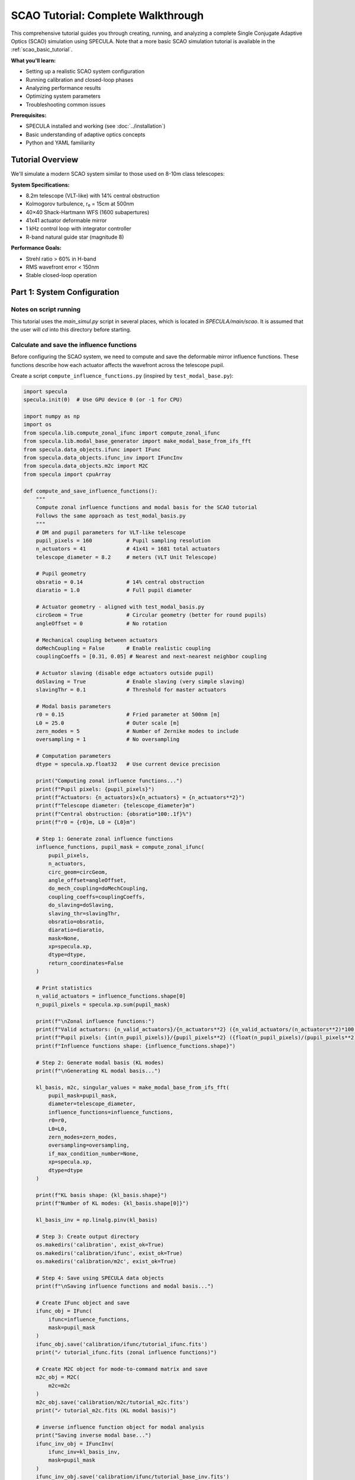 .. _scao_tutorial:

SCAO Tutorial: Complete Walkthrough
====================================

This comprehensive tutorial guides you through creating, running, and analyzing a complete Single Conjugate Adaptive Optics (SCAO) simulation using SPECULA.
Note that a more basic SCAO simulation tutorial is available in the :ref:`scao_basic_tutorial`.

**What you'll learn:**

* Setting up a realistic SCAO system configuration
* Running calibration and closed-loop phases
* Analyzing performance results
* Optimizing system parameters
* Troubleshooting common issues

**Prerequisites:**

* SPECULA installed and working (see :doc:`../installation`)
* Basic understanding of adaptive optics concepts
* Python and YAML familiarity

Tutorial Overview
-----------------

We'll simulate a modern SCAO system similar to those used on 8-10m class telescopes:

**System Specifications:**

* 8.2m telescope (VLT-like) with 14% central obstruction
* Kolmogorov turbulence, r₀ = 15cm at 500nm
* 40×40 Shack-Hartmann WFS (1600 subapertures)
* 41x41 actuator deformable mirror
* 1 kHz control loop with integrator controller
* R-band natural guide star (magnitude 8)

**Performance Goals:**

* Strehl ratio > 60% in H-band
* RMS wavefront error < 150nm
* Stable closed-loop operation

Part 1: System Configuration
----------------------------

Notes on script running
~~~~~~~~~~~~~~~~~~~~~~~

This tutorial uses the *main_simul.py* script in several places, which is located in *SPECULA/main/scao*.
It is assumed that the user will *cd* into this directory before starting.

Calculate and save the influence functions
~~~~~~~~~~~~~~~~~~~~~~~~~~~~~~~~~~~~~~~~~~

Before configuring the SCAO system, we need to compute and save the deformable mirror influence functions. These functions describe how each actuator affects the wavefront across the telescope pupil.

Create a script ``compute_influence_functions.py`` (inspired by ``test_modal_base.py``):

.. code-block:: python

  import specula
  specula.init(0)  # Use GPU device 0 (or -1 for CPU)

  import numpy as np
  import os
  from specula.lib.compute_zonal_ifunc import compute_zonal_ifunc
  from specula.lib.modal_base_generator import make_modal_base_from_ifs_fft
  from specula.data_objects.ifunc import IFunc
  from specula.data_objects.ifunc_inv import IFuncInv
  from specula.data_objects.m2c import M2C
  from specula import cpuArray

  def compute_and_save_influence_functions():
      """
      Compute zonal influence functions and modal basis for the SCAO tutorial
      Follows the same approach as test_modal_basis.py
      """
      # DM and pupil parameters for VLT-like telescope
      pupil_pixels = 160           # Pupil sampling resolution
      n_actuators = 41             # 41x41 = 1681 total actuators
      telescope_diameter = 8.2     # meters (VLT Unit Telescope)
      
      # Pupil geometry
      obsratio = 0.14              # 14% central obstruction
      diaratio = 1.0               # Full pupil diameter
      
      # Actuator geometry - aligned with test_modal_basis.py
      circGeom = True              # Circular geometry (better for round pupils)
      angleOffset = 0              # No rotation
      
      # Mechanical coupling between actuators
      doMechCoupling = False       # Enable realistic coupling
      couplingCoeffs = [0.31, 0.05] # Nearest and next-nearest neighbor coupling
      
      # Actuator slaving (disable edge actuators outside pupil)
      doSlaving = True             # Enable slaving (very simple slaving)
      slavingThr = 0.1             # Threshold for master actuators
      
      # Modal basis parameters
      r0 = 0.15                    # Fried parameter at 500nm [m]
      L0 = 25.0                    # Outer scale [m] 
      zern_modes = 5               # Number of Zernike modes to include
      oversampling = 1             # No oversampling
      
      # Computation parameters
      dtype = specula.xp.float32   # Use current device precision
      
      print("Computing zonal influence functions...")
      print(f"Pupil pixels: {pupil_pixels}")
      print(f"Actuators: {n_actuators}x{n_actuators} = {n_actuators**2}")
      print(f"Telescope diameter: {telescope_diameter}m")
      print(f"Central obstruction: {obsratio*100:.1f}%")
      print(f"r0 = {r0}m, L0 = {L0}m")
      
      # Step 1: Generate zonal influence functions
      influence_functions, pupil_mask = compute_zonal_ifunc(
          pupil_pixels,
          n_actuators,
          circ_geom=circGeom,
          angle_offset=angleOffset,
          do_mech_coupling=doMechCoupling,
          coupling_coeffs=couplingCoeffs,
          do_slaving=doSlaving,
          slaving_thr=slavingThr,
          obsratio=obsratio,
          diaratio=diaratio,
          mask=None,
          xp=specula.xp,
          dtype=dtype,
          return_coordinates=False
      )
      
      # Print statistics
      n_valid_actuators = influence_functions.shape[0]
      n_pupil_pixels = specula.xp.sum(pupil_mask)
      
      print(f"\nZonal influence functions:")
      print(f"Valid actuators: {n_valid_actuators}/{n_actuators**2} ({n_valid_actuators/(n_actuators**2)*100:.1f}%)")
      print(f"Pupil pixels: {int(n_pupil_pixels)}/{pupil_pixels**2} ({float(n_pupil_pixels)/(pupil_pixels**2)*100:.1f}%)")
      print(f"Influence functions shape: {influence_functions.shape}")
      
      # Step 2: Generate modal basis (KL modes)
      print(f"\nGenerating KL modal basis...")
      
      kl_basis, m2c, singular_values = make_modal_base_from_ifs_fft(
          pupil_mask=pupil_mask,
          diameter=telescope_diameter,
          influence_functions=influence_functions,
          r0=r0,
          L0=L0,
          zern_modes=zern_modes,
          oversampling=oversampling,
          if_max_condition_number=None,
          xp=specula.xp,
          dtype=dtype
      )
      
      print(f"KL basis shape: {kl_basis.shape}")
      print(f"Number of KL modes: {kl_basis.shape[0]}")
           
      kl_basis_inv = np.linalg.pinv(kl_basis)

      # Step 3: Create output directory
      os.makedirs('calibration', exist_ok=True)
      os.makedirs('calibration/ifunc', exist_ok=True)
      os.makedirs('calibration/m2c', exist_ok=True)
      
      # Step 4: Save using SPECULA data objects
      print(f"\nSaving influence functions and modal basis...")
      
      # Create IFunc object and save
      ifunc_obj = IFunc(
          ifunc=influence_functions,
          mask=pupil_mask
      )
      ifunc_obj.save('calibration/ifunc/tutorial_ifunc.fits')
      print("✓ tutorial_ifunc.fits (zonal influence functions)")
      
      # Create M2C object for mode-to-command matrix and save
      m2c_obj = M2C(
          m2c=m2c
      )
      m2c_obj.save('calibration/m2c/tutorial_m2c.fits')
      print("✓ tutorial_m2c.fits (KL modal basis)")
      
      # inverse influence function object for modal analysis
      print("Saving inverse modal base...")
      ifunc_inv_obj = IFuncInv(
          ifunc_inv=kl_basis_inv,
          mask=pupil_mask
      )
      ifunc_inv_obj.save('calibration/ifunc/tutorial_base_inv.fits')
      print("✓ tutorial_base_inv.fits (inverse modal base)")

      # Step 5: Optional visualization
      try:
        import matplotlib.pyplot as plt

        print("\nGenerating visualization...")

        plt.figure(figsize=(10, 6))
        plt.semilogy(cpuArray(singular_values['S1']), 'o-', label='IF Covariance')
        plt.semilogy(cpuArray(singular_values['S2']), 'o-', label='Turbulence Covariance')
        plt.xlabel('Mode number')
        plt.ylabel('Singular value')
        plt.title('Singular values of covariance matrices')
        plt.legend()
        plt.grid(True)

        # move to CPU / numpy for plotting if required
        kl_basis = cpuArray(kl_basis)
        pupil_mask = cpuArray(pupil_mask)

        # Plot some modes
        max_modes = min(16, kl_basis.shape[0])

        # Create a mask array for display
        mode_display = np.zeros((max_modes, pupil_mask.shape[0], pupil_mask.shape[1]))

        # Place each mode vector into the 2D pupil shape
        idx_mask = np.where(pupil_mask)
        for i in range(max_modes):
            mode_img = np.zeros(pupil_mask.shape)
            mode_img[idx_mask] = kl_basis[i]
            mode_display[i] = mode_img

        # Plot the reshaped modes
        n_rows = int(np.round(np.sqrt(max_modes)))
        n_cols = int(np.ceil(max_modes / n_rows))
        plt.figure(figsize=(18, 12))
        for i in range(max_modes):
            plt.subplot(n_rows, n_cols, i+1)
            plt.imshow(mode_display[i], cmap='viridis')
            plt.title(f'Mode {i+1}')
            plt.axis('off')
        plt.tight_layout()

        plt.show()
          
      except ImportError:
          print("Matplotlib not available - skipping visualization")
      
      print(f"\nInfluence functions and modal basis computation completed!")
      print(f"Files saved in: {os.path.abspath('calibration/')}")
      print(f"\nFiles created:")
      print(f"  tutorial_ifunc.fits  - Zonal influence functions ({n_valid_actuators} actuators)")
      print(f"  tutorial_m2c.fits    - KL modal basis ({kl_basis.shape[0]} modes)")
      
      # Step 6: Test loading the saved files
      print(f"\nTesting file loading...")
      
      try:
          # Test IFunc loading
          loaded_ifunc = IFunc.restore('calibration/ifunc/tutorial_ifunc.fits')
          assert loaded_ifunc.influence_function.shape == influence_functions.shape
          print("✓ IFunc loading test passed")
          
          # Test M2C loading  
          loaded_m2c = M2C.restore('calibration/m2c/tutorial_m2c.fits')
          assert loaded_m2c.m2c.shape == kl_basis.shape
          print("✓ M2C loading test passed")
          
      except Exception as e:
          print(f"⚠ File loading test failed: {e}")
      
      return ifunc_obj, m2c_obj

  if __name__ == "__main__":
      compute_and_save_influence_functions()

Run this script before starting the main simulation:

.. code-block:: bash

   python compute_influence_functions.py

Expected output:

.. code-block:: text

  Computing zonal influence functions...
  Pupil pixels: 160
  Actuators: 41x41 = 1681
  Telescope diameter: 8.2m
  Central obstruction: 14.0%
  r0 = 0.15m, L0 = 25.0m
  Actuators: 1141
  Master actuators: 1130
  Actuators to be slaved: 11

  Computation completed.

  Zonal influence functions:
  Valid actuators: 1130/1681 (67.2%)
  Pupil pixels: 19716/25600 (77.0%)
  Influence functions shape: (1130, 19716)

  Generating KL modal basis...
  KL basis shape: (1129, 19716)
  Number of KL modes: 1129

  Saving influence functions and modal basis...
  ✓ tutorial_ifunc.fits (zonal influence functions)
  ✓ tutorial_m2c.fits (KL modal basis)

  Saving inverse modal base...
  ✓ tutorial_base_inv.fits (inverse modal base)

  Generating visualization...

  Influence functions and modal basis computation completed!
  Files saved in: calibration

  Files created:
    tutorial_ifunc.fits  - Zonal influence functions (1130 actuators)
    tutorial_m2c.fits    - KL modal basis (1129 modes)

  Testing file loading...
  ✓ IFunc loading test passed
  ✓ M2C loading test passed

.. image:: /_static/tutorial/singular_values.png
   :width: 100%
   :align: center

.. image:: /_static/tutorial/DM_shapes.png
   :width: 100%
   :align: center

**What this does:**

1. **Defines the actuator geometry**: A 41×41 grid with a circular layout, optimized for round telescope pupils with a 14% obstruction, which removes the central actuators.

3. **Computes influence functions**: Each of the 1130 valid actuators produces a unique pattern of phase change across the ~19,000 pupil pixels

4. **Saves calibration data**: Files are saved in FITS format for use by the main simulation

5. **Generates visualization**: Example modes and singular values are plotted for inspection

This pre-computation step is essential because:
- Influence functions are expensive to calculate
- They're needed for interaction matrix calibration and closed-loop operation
- They can be reused for multiple simulations with the same geometry

The generated files will be automatically loaded by the DM configuration in the next steps.

Prepare the simulation parameters
~~~~~~~~~~~~~~~~~~~~~~~~~~~~~~~~~

Now that we have computed the influence functions, we need to create the main simulation configuration file that uses them. We'll create a YAML parameter file inspired by the ERIS NGS configuration.

Create ``config/scao_tutorial.yml``:

.. code-block:: yaml

   # SCAO Tutorial Configuration
   # ===========================
   # VLT-like telescope with Shack-Hartmann NGS
   
   # Main simulation parameters
   main:
     class:             'SimulParams'
     root_dir:          './calibration'       # Directory containing influence functions
     pixel_pupil:       160                   # Must match influence function computation
     pixel_pitch:       0.0513                # [m] 8.2m / 160 pixels = 0.0513 m/pixel
     total_time:        2.000                 # [s] 2 seconds simulation
     time_step:         0.001                 # [s] 1ms time steps (1 kHz)
     zenithAngleInDeg:  0.0                   # [deg] Zenith observation (no airmass)
     display_server:    false                 # Disable for batch runs
   
   # Atmospheric conditions
   seeing:
     class:             'WaveGenerator'
     constant:          0.65                  # [arcsec] Good seeing conditions (r0 about 15cm)
     outputs:           ['output']
   
   wind_speed:
     class:             'WaveGenerator'
     constant:          [10.0, 12.0, 8.0]    # [m/s] Multi-layer wind speeds
     outputs:           ['output']
   
   wind_direction:
     class:             'WaveGenerator'
     constant:          [45.0, 135.0, -30.0] # [deg] Wind directions for each layer
     outputs:           ['output']
   
   # Science target (on-axis)
   source_science:
     class:             'Source'
     polar_coordinates: [0.0, 0.0]            # [arcsec, deg] On-axis target
     height:            .inf                  # Infinite height (star)
     magnitude:         10.0                  # H-band magnitude
     wavelengthInNm:    1650                  # [nm] H-band center
   
   # Natural guide star for WFS
   source_ngs:
     class:             'Source'
     polar_coordinates: [0.0, 0.0]            # [arcsec, deg] On-axis NGS
     height:            .inf                  # Infinite height (star)
     magnitude:         8.0                   # R-band magnitude (bright NGS)
     wavelengthInNm:    800                   # [nm] R-band for WFS
   
   # Telescope pupil geometry
   pupilstop:
     class:             'Pupilstop'
     simul_params_ref:  'main'
     mask_diam:         1.0                   # Full pupil diameter
     obs_diam:          0.14                  # 14% central obstruction (VLT-like)
   
   # Multi-layer atmospheric model
   atmo:
     class:             'AtmoEvolution'
     simul_params_ref:  'main'
     L0:                25.0                  # [m] Outer scale
     # Simplified 3-layer model for tutorial
     heights:           [0.0, 4000.0, 12000.0]  # [m] Ground, mid, high layers
     Cn2:               [0.7, 0.2, 0.1]       # Cn2 fractions (sum = 1.0)
     fov:               60.0                   # [arcsec] Field of view
     inputs:
       seeing:          'seeing.output'
       wind_speed:      'wind_speed.output'
       wind_direction:  'wind_direction.output'
     outputs:           ['layer_list']
   
   # Atmospheric propagation
   prop:
     class:             'AtmoPropagation'
     simul_params_ref:  'main'
     source_dict_ref:   ['source_science', 'source_ngs']
     inputs:
       atmo_layer_list: ['atmo.layer_list']
       common_layer_list: ['pupilstop',       # Pupil
                          'dm.out_layer:-1']  # DM correction from last step
     outputs:           ['out_source_science_ef', 'out_source_ngs_ef']
   
   # Shack-Hartmann wavefront sensor
   sh:
     class:             'SH'
     subap_on_diameter: 40                    # 40x40 subapertures across pupil
     subap_wanted_fov:  2.4                   # [arcsec] Subaperture field of view
     sensor_pxscale:    0.4                   # [arcsec/pixel] Pixel scale
     subap_npx:         6                     # 8x8 pixels per subaperture
     wavelengthInNm:    800                   # [nm] R-band sensing
     inputs:
       in_ef:           'prop.out_source_ngs_ef'
     outputs:           ['out_i']
   
   # CCD detector simulation
   detector:
     class:             'CCD'
     simul_params_ref:  'main'
     size:              [240, 240]            # Total detector size (40x40 x 8x8)
     dt:                0.001                 # [s] Integration time (1ms)
     bandw:             400                   # [nm] R+I-band filter width 600-1000nm
     photon_noise:      true                  # Enable photon noise
     readout_noise:     true                  # Enable read noise
     excess_noise:      true                  # Enable excess noise
     readout_level:     0.2                   # [e-/pix/frame] Read noise level
     emccd_gain:        400                   # EMCCD gain factor
     quantum_eff:       0.3                   # QE x transmission
     inputs:
       in_i:            'sh.out_i'
     outputs:           ['out_pixels']
   
   # Slopes computation
   slopec:
     class:             'ShSlopec'
     thr_value:         0.1                   # Threshold for valid subapertures
     subapdata_object:  'tutorial_subaps'     # Will be generated during calibration
     sn_object:         null                  # No slope references initially
     inputs:
       in_pixels:       'detector.out_pixels'
     outputs:           ['out_slopes']
   
   # Modal reconstruction
   modalrec:
     class:             'Modalrec'
     recmat_object:     'tutorial_rec'        # Reconstruction matrix tag
     inputs:
       in_slopes:       'slopec.out_slopes'
     outputs:           ['out_modes']
   
   # Integrator controller
   integrator:
     class:             'Integrator'
     simul_params_ref:  'main'
     delay:             1                     # 1 frame delay (realistic)
     int_gain:          [0.30]
     n_modes:           [800]                 # Number of modes to control
     inputs:
       delta_comm:      'modalrec.out_modes'
     outputs:           ['out_comm']
   
   # Deformable mirror
   dm:
     class:             'DM'
     simul_params_ref:  'main'
     ifunc_object:      'tutorial_ifunc'      # Our computed influence functions
     m2c_object:        'tutorial_m2c'        # Modal-to-command matrix
     nmodes:            800                   # Number of controlled modes
     height:            0                     # Ground-conjugated DM
     inputs:
       in_command:      'integrator.out_comm'
     outputs:           ['out_layer']
   
   # Science PSF computation
   psf:
     class:             'PSF'
     simul_params_ref:  'main'
     wavelengthInNm:    1650                 # [nm] H-band science
     nd:                4                    # 4x padding for PSF
     start_time:        0.2                  # Start PSF integration after 200ms
     inputs:
       in_ef:           'prop.out_source_science_ef'
     outputs:           ['out_psf', 'out_sr']

   # modal analysis to compute modal residual
   modal_analysis:
     class:            'ModalAnalysis'
     ifunc_inv_object: 'tutorial_base_inv'   # Our computed ininverse modal base
     inputs:
       in_ef: 'prop.out_source_science_ef'
     outputs: ['out_modes']
   
   # Data store for results 
   data_store:
     class:             'DataStore'
     store_dir:         './output'            # Data result directory: 'store_dir'/TN/
     inputs:    
       input_list: ['comm-integrator.out_comm','sr-psf.out_sr','res-modal_analysis.out_modes']

**What we've created:**

1. **Main configuration file** (``scao_tutorial.yml``) that defines the complete AO system

The configuration is now ready to run the calibration step!

Note that the :class:`specula.processing_objects.data_store.DataStore` object can be configured to save more data, such as the slopes, the detector pixels, the PSF, etc.

Part 2: Running the Simulation
------------------------------

See the :ref:`running_simulations` section for details on how to run the simulation.

Calibration Phase
~~~~~~~~~~~~~~~~~

Before running the full closed-loop simulation, we need to calibrate several components of the AO system. The calibration process has three main steps:

Subaperture Geometry Calibration
^^^^^^^^^^^^^^^^^^^^^^^^^^^^^^^^

First, we need to identify which subapertures contain enough light from the guide star to provide reliable slope measurements.

Create ``calib_subaps.yml`` to measure the subaperture geometry:

.. code-block:: yaml

   # Subaperture Geometry Calibration
   # =================================
   
   # Subaperture calibrator
   sh_subaps:
     class: 'ShSubapCalibrator'
     subap_on_diameter: 40                   # 40×40 subapertures
     output_tag:        'tutorial_subaps'    # Output file tag
     energy_th:         0.5                  # 50% energy threshold
     inputs:
       in_i: 'sh.out_i'                     # WFS intensity input
   
   # Short calibration run
   main_override:
     total_time: 0.001                       # 0ms (just measure pupil)
   
   # Clean pupil measurement (no atmosphere)
   prop_override:
     inputs:
       common_layer_list: ['pupilstop']      # Only telescope pupil
   
   # Remove unnecessary objects
   remove: ['atmo', 'dm', 'slopec', 'modalrec', 'integrator', 'psf', 'modal_analysis', 'data_store']

Run the subaperture calibration:

.. code-block:: bash

   specula config/scao_tutorial.yml calib_subaps.yml

This step identifies approximately 1200 valid subapertures out of the 1600 total (40×40 grid), excluding those outside the pupil or with insufficient illumination.

Push-Pull Amplitude Preparation
^^^^^^^^^^^^^^^^^^^^^^^^^^^^^^^

The interaction matrix calibration requires amplitude values for each actuator poke. Create ``prepare_pushpull_amplitudes.py``:

.. code-block:: python

  import os
  import numpy as np
  from astropy.io import fits

  def create_scaled_amplitudes(n_actuators, base_amplitude=50):
      """
      Create amplitude vector with scaling pattern:
      [1, 1, 1/sqrt(2), 1/sqrt(2), 1/sqrt(2), 1/sqrt(3), 1/sqrt(3), 1/sqrt(3), 1/sqrt(3), ...]
      
      Parameters:
      -----------
      n_actuators : int
          Total number of actuators
      base_amplitude : float
          Base amplitude in nm (default: 50nm)
          
      Returns:
      --------
      amplitudes : ndarray
          Scaled amplitude vector
      """
      amplitudes = np.zeros(n_actuators)
      
      # Pattern: n repetitions of 1/sqrt(n)
      # Group 1: 2 actuators with factor 1 (1/sqrt(1))
      # Group 2: 3 actuators with factor 1/sqrt(2) 
      # Group 3: 4 actuators with factor 1/sqrt(3)
      # etc.
      
      idx = 0
      group = 1
      
      while idx < n_actuators:
          # Number of actuators in this group
          group_size = group + 1
          
          # Scale factor for this group
          scale_factor = 1.0 / np.sqrt(group)
          
          # Fill the group (up to remaining actuators)
          end_idx = min(idx + group_size, n_actuators)
          amplitudes[idx:end_idx] = scale_factor
          
          print(f"Group {group}: actuators {idx:4d}-{end_idx-1:4d} (size={end_idx-idx:2d}), factor=1/√{group} = {scale_factor:.4f}")
          
          idx = end_idx
          group += 1
      
      # Apply base amplitude
      amplitudes *= base_amplitude
      
      return amplitudes

  def main():
      # Create scaled amplitudes for all valid actuators
      n_actuators = 1129  # Number of valid actuators -1 (from influence functions)
      base_amplitude = 50  # 50nm
  
      print(f"Creating scaled amplitude vector for {n_actuators} actuators")
      print(f"Base amplitude: {base_amplitude:.1f} nm")
      print("")
      
      amplitudes = create_scaled_amplitudes(n_actuators, base_amplitude)
      
      # Print statistics
      print(f"\nAmplitude statistics:")
      print(f"  Minimum: {np.min(amplitudes):.2f} nm")
      print(f"  Maximum: {np.max(amplitudes):.2f} nm")
      print(f"  Mean:    {np.mean(amplitudes):.2f} nm")
      print(f"  Std:     {np.std(amplitudes):.2f} nm")
      
      # Show first and last few values
      print(f"\nFirst 10 amplitudes [nm]: {amplitudes[:10]}")
      print(f"Last 10 amplitudes [nm]:  {amplitudes[-10:]}")
      
      # Save amplitude vector
      os.makedirs('calibration/data', exist_ok=True)

      output_file = 'calibration/data/pushpull_1140modes_amp50.fits'

      fits.writeto(output_file, amplitudes, overwrite=True)
      print(f"\n✓ Saved scaled amplitude vector: {output_file}")
      
      # Create comparison with uniform amplitudes
      uniform_amplitudes = np.full(n_actuators, base_amplitude)
      uniform_file = 'calibration/data/pushpull_1129modes_amp50_uniform.fits'
      fits.writeto(uniform_file, uniform_amplitudes, overwrite=True)
      print(f"✓ Saved uniform amplitude vector: {uniform_file}")
      
      return amplitudes

  if __name__ == "__main__":
      amplitudes = main()

Run this script to generate the amplitude vector:

.. code-block:: bash

   python prepare_pushpull_amplitudes.py

**Performance note:** The 50nm amplitude is chosen as a compromise and scaling it for high order modes avoids saturation issues.

Interaction Matrix and Reconstructor Calibration
^^^^^^^^^^^^^^^^^^^^^^^^^^^^^^^^^^^^^^^^^^^^^^^^^

Now calibrate the interaction matrix (how actuators affect WFS measurements) and compute the reconstruction matrix (how to convert slopes to actuator commands).

Create ``calib_im_rec.yml``:

.. code-block:: yaml

   # Interaction Matrix and Reconstructor Calibration
   # ================================================
   
   # Push-pull command generator
   pushpull:
     class:     'PushPullGenerator'
     nmodes:    1129                         # Number of DM actuators
     vect_amplitude_data: 'pushpull_1129modes_amp50'  # Amplitude vector
     outputs:   ['output']
   
   # Interaction matrix calibrator
   im_calibrator:
     class:     'ImCalibrator'
     nmodes:    1129                         # Number of modes to calibrate
     im_tag:    'tutorial_im'                # Output IM filename
     data_dir:  './calibration/im'              # Output directory
     overwrite: true                         # Overwrite existing files
     inputs:
       in_slopes:   'slopec.out_slopes'      # WFS slopes input
       in_commands: 'pushpull.output'        # Push-pull commands
   
   # Reconstructor calibrator
   rec_calibrator:
     class:     'RecCalibrator'
     nmodes:    800                          # Number of modes (reduced to keep noise propagation low and avoid numerical issues)
     rec_tag:   'tutorial_rec'               # Output REC filename
     data_dir:  './calibration/rec'              # Output directory
     overwrite: true                         # Overwrite existing files
     inputs:
       in_intmat:   'im_calibrator.out_intmat'  # Connect to IM output
   
   # Override main simulation parameters
   main_override:
     total_time: 2.258                        # 1129 modes × 2 (push+pull) × 0.001s
   
   # Disable atmosphere for clean calibration
   prop_override:
     source_dict_ref:   ['source_ngs']
     inputs:
       common_layer_list: ['pupilstop', 'dm.out_layer']  # Only pupil + DM
     outputs:           ['out_source_ngs_ef']

   # Override DM to use calibration commands
   dm_override:
     sign: 1                                 # Use positive sign for calibration (default is -1)
     nmodes: 1129                            # Use all 1129 modes for calibration
     inputs:
       in_command: 'pushpull.output'         # Connect to push-pull generator
   
   # Disable noise for clean measurements
   detector_override:
     photon_noise:   false                   # No photon noise
     readout_noise:  false                   # No read noise
     excess_noise:   false                   # No excess noise
   
   # Remove unnecessary objects during calibration
   remove: ['atmo', 'source_science', 'psf', 'modalrec', 'integrator', 'modal_analysis', 'data_store']

Run the interaction matrix calibration:

.. code-block:: bash

   specula config/scao_tutorial.yml calib_im_rec.yml

**What happens during calibration:**

1. **Push-pull sequence**: Each modes is poked +amp then -amp sequentially (amp starts at 50nm and scales down for higher modes)
2. **Slope measurement**: WFS measures the resulting slope changes
3. **Interaction matrix**: Built from the slope responses to each mode
4. **Reconstructor**: Computed as the pseudo-inverse of the interaction matrix

The system is now fully calibrated and ready for closed-loop operation!

Closed-Loop Simulation
~~~~~~~~~~~~~~~~~~~~~~

Now run the full closed-loop simulation:

.. code-block:: bash

   specula config/scao_tutorial.yml

SR is printed during the simulation at each iteration while time and iterations per seconds are displayed every 10 iterations.

Part 3: Results Analysis
------------------------

After running the closed-loop simulation, you can analyze the results using the following script.  
This script automatically finds the most recent output directory, loads all `.fits` and `.pickle` files, and plots the Strehl Ratio and RMS of turbulence, residuals, and commands.

Create a script ``analyse_data.py``:

.. code-block:: python

   import os
   import glob
   import pickle
   from astropy.io import fits
   import numpy as np
   import matplotlib.pyplot as plt

   # Find all directories in ./output starting with '20'
   dirs = [d for d in glob.glob("./output/20*") if os.path.isdir(d)]
   if not dirs:
       raise RuntimeError("No output directories found.")
   # Select the most recent one (by name, assuming timestamp format)
   data_dir = sorted(dirs)[-1]
   print(f"Using data directory: {data_dir}")

   data = {}

   # Load all .fits files in the directory
   for fname in glob.glob(os.path.join(data_dir, "*.fits")):
       key = os.path.splitext(os.path.basename(fname))[0]
       with fits.open(fname) as hdul:
           arr = hdul[0].data
       data[key] = arr
       print('key:', key, 'type:', type(data[key]))

   # Load all .pickle files in the directory
   for fname in glob.glob(os.path.join(data_dir, "*.pickle")):
       key = os.path.splitext(os.path.basename(fname))[0]
       with open(fname, "rb") as f:
           data[key] = pickle.load(f)
       print('key:', key, 'type:', type(data[key]))

   # Plot the sr.fits file if present (assumed to be a 1D vector)
   if "sr" in data:
       sr = data["sr"]
       print(f"The average Strehl Ratio after 50 iterations is: {sr[50:].mean():.4f}")
       plt.figure()
       plt.plot(sr, marker='o')
       plt.title("Strehl Ratio (sr.fits)")
       plt.xlabel("Frame")
       plt.ylabel("SR")
       plt.grid(True)
       plt.show()
   else:
       print("sr.fits file not found in the directory.")
       
   if "res" in data and "comm" in data:
       res = data["res"]
       comm = data["comm"]
       init = 50
       turb = res[init:-1, :].copy()
       turb[:, :comm.shape[1]] += comm[init+1:, :]
       x = np.arange(turb.shape[1])+1
       
       # Plot RMS of residuals, commands and turbulence
       plt.figure(figsize=(12, 6))
       plt.plot(x,np.sqrt(np.mean(turb**2, axis=0)), label='Turbulence RMS', marker='o')
       plt.plot(x,np.sqrt(np.mean(res**2, axis=0)), label='Residuals RMS', marker='o')
       plt.plot(x[:comm.shape[1]],np.sqrt(np.mean(comm**2, axis=0)), label='Commands RMS', marker='o')
       plt.title("RMS of Turbulence, Residuals and Commands")
       plt.xlabel("Mode number")
       plt.ylabel("RMS")
       plt.xscale('log')
       plt.yscale('log')
       plt.legend()
       plt.grid(True)
       plt.show()

Save this script as ``analyse_data.py`` and run it after your simulation to visualize the results.

.. code-block:: bash

   python analyse_data.py

This will display the Strehl Ratio evolution and the RMS of turbulence, residuals, and commands for your simulation.

.. image:: /_static/tutorial/SR.png
   :width: 100%
   :align: center

.. image:: /_static/tutorial/modal_plot.png
   :width: 100%
   :align: center

Part 4: Parameter Optimization
------------------------------

TODO: Now that you have a working baseline, let's optimize the system performance.

Loop Gain Optimization
~~~~~~~~~~~~~~~~~~~~~~

A common task in AO system optimization is to find the best integrator gain for your controller.  
Here we show how to automate a **parameter sweep** over the integrator gain, running multiple simulations and analyzing the results.

**Step 1: Run simulations for each gain**

Create a script `gain_overrides.py` to modify the ``scao_tutorial.yml`` file, each time with a different gain value
and saving the result in a different output directory, using the ``overrides`` feature:

.. code-block:: python

    import specula
    import numpy as np

    # Range of gains to test
    gains = np.linspace(0.1, 1.0, 10)
    output_dir = "gain_overrides"
    base_config = "config/scao_tutorial.yml"

    for gain in gains:
        overrides = ("{"
                    f"integrator.int_gain: [{gain:.2f}], "
                    f"data_store.store_dir: ./output/gain_opt/gain_{gain:.2f}"
                    "}")

        specula.main_simul(yml_files=[base_config], overrides=overrides)

Run this file with the command ``python gain_overrides.py``

**Step 2: Analyze the results**

After all simulations are complete, you can plot the average Strehl Ratio as a function of the integrator gain.  
Each simulation output is stored in a separate directory (e.g., `./output/gain_opt/gain_0.10/`).

Example analysis script (`plot_gain_optimization.py`):

.. code-block:: python

    import os
    import glob
    import yaml
    import numpy as np
    import matplotlib.pyplot as plt
    from astropy.io import fits

    output_base = "./output/gain_opt"
    dirs = sorted(glob.glob(os.path.join(output_base, "gain_*/2*/")))

    gains = []
    mean_sr = []

    for d in dirs:
        # Find the YAML file to get the gain value
        yml_files = glob.glob(os.path.join(d, "*.yml"))
        gain = None
        for yml in yml_files:
            with open(yml, "r") as f:
                yml_data = yaml.safe_load(f)
                if "integrator" in yml_data:
                    gain = float(yml_data["integrator"]["int_gain"][0])
                    break
        if gain is None:
            # Fallback: parse from directory name
            gain = float(d.split("_")[-1].replace("/", ""))
        # Load sr.fits
        sr_file = os.path.join(d, "sr.fits")
        if os.path.exists(sr_file):
            with fits.open(sr_file) as hdul:
                sr = hdul[0].data
            mean_sr.append(sr[50:].mean())  # Ignore initial transient
            gains.append(gain)
            print(f"Gain {gain:.2f}: mean SR = {sr[50:].mean():.4f}")
        else:
            print(f"Warning: {sr_file} not found.")

    # Plot
    plt.figure()
    plt.plot(gains, mean_sr, marker='o')
    plt.xlabel("Integrator Gain")
    plt.ylabel("Mean Strehl Ratio")
    plt.title("Loop Gain Optimization")
    plt.grid(True)
    plt.show()

**Summary**

- You can automate parameter sweeps in SPECULA by generating override YAML files and running batch simulations.
- The results can be easily analyzed by loading the output files and plotting performance metrics as a function of the parameter of interest.

**Note:**
- A modal gain optimization can be done comparing the modal residuals across different gains.
- This approach can be generalized to optimize other parameters (e.g., number of modes, filter cutoff, etc.) by modifying the override YAML files accordingly.


Part 5: Advanced Topics
-----------------------
      
Guide Star Magnitude Effects
~~~~~~~~~~~~~~~~~~~~~~~~~~~~

Another important parameter in AO performance is the brightness of the guide star.  
Here we show how to automate a **parameter sweep** over the guide star magnitude, running multiple simulations and analyzing the results.

**Step 1: Run simulations for each magnitude**

Create a script `magnitude_overrides.py` to modify the ``scao_tutorial.yml`` file, each time with a different magnitude
and saving the result in a different output directory, using the ``overrides`` feature:

.. code-block:: python

    import specula
    import numpy as np

    # Range of magnitudes to test (e.g., from 6 to 12)
    magnitudes = np.arange(6, 13)
    output_dir = "magnitude_overrides"
    base_config = "config/scao_tutorial.yml"

    for mag in magnitudes:
        overrides = ("{"
                    f"source_ngs.magnitude: {mag}, "
                    f"data_store.store_dir: ./output/magnitude/mag{mag}"
                    "}")

        specula.main_simul(yml_files=[base_config], overrides=overrides)


Run this file with the command ``python magnitude_overrides.py``

**Step 2: Analyze the results**

After all simulations are complete, you can plot the average Strehl Ratio as a function of the guide star magnitude.  
Each simulation output is stored in a separate directory (e.g., `./output/magnitude/mag_6/`).

Example analysis script (`plot_magnitude_effects.py`):

.. code-block:: python

    import os
    import glob
    import yaml
    import numpy as np
    import matplotlib.pyplot as plt
    from astropy.io import fits

    output_base = "./output/magnitude"
    dirs = sorted(glob.glob(os.path.join(output_base, "mag_*/2*/")))

    mean_sr = {}

    for d in dirs:
        # Find the YAML file to get the magnitude value
        params_file = os.path.join(d, "params.yml")
        with open(params_file, 'r') as f:
            yml_data = yaml.safe_load(f)
        mag = float(yml_data['source_ngs']['magnitude'])
        sr_file = os.path.join(d, "sr.fits")
        if os.path.exists(sr_file):
            with fits.open(sr_file) as hdul:
                sr = hdul[0].data
            mean_sr[mag] = sr[50:].mean()  # Ignore initial transient
            print(f"Magnitude {mag:.1f}: mean SR = {sr[50:].mean():.4f}")
        else:
            print(f"Warning: {sr_file} not found.")

    # Plot
    mag_to_plot = sorted(mean_sr.keys())
    sr_to_plot = [mean_sr[mag] for mag in mag_to_plot]
    plt.figure()
    plt.plot(mag_to_plot, sr_to_plot, marker='o')
    plt.xlabel("Guide Star Magnitude")
    plt.ylabel("Mean Strehl Ratio")
    plt.title("SR vs Guide Star Magnitude")
    plt.gca().invert_xaxis()  # Brighter stars (lower mag) on the left
    plt.grid(True)
    plt.show()

**Summary**

- You can automate magnitude sweeps in SPECULA by generating override YAML files and running batch simulations.
- The results can be easily analyzed by loading the output files and plotting performance metrics as a function of guide star magnitude.

Troubleshooting Common Issues
-----------------------------

TODO

Computational Issues
~~~~~~~~~~~~~~~~~~~~

TODO

Summary and Next Steps
----------------------

Congratulations! You've successfully:

✅ **Configured** a complete SCAO system
✅ **Calibrated** the interaction and reconstruction matrices  
✅ **Executed** a closed-loop simulation

TODO:

✅ **Analyzed** performance results
✅ **Optimized** system parameters

**Next Steps:**

1. **Experiment** with different atmospheric conditions
2. **Try** pyramid wavefront sensors
3. **Explore** laser guide star systems  
4. **Try** MCAO configurations
5. **Compute** off-axis PSFs

.. seealso::
   
   - :ref:`field_analyser_tutorial` for post-processing PSF, modal analysis, and phase cubes
   - TODO: Add links to relevant documentation sections for further reading
